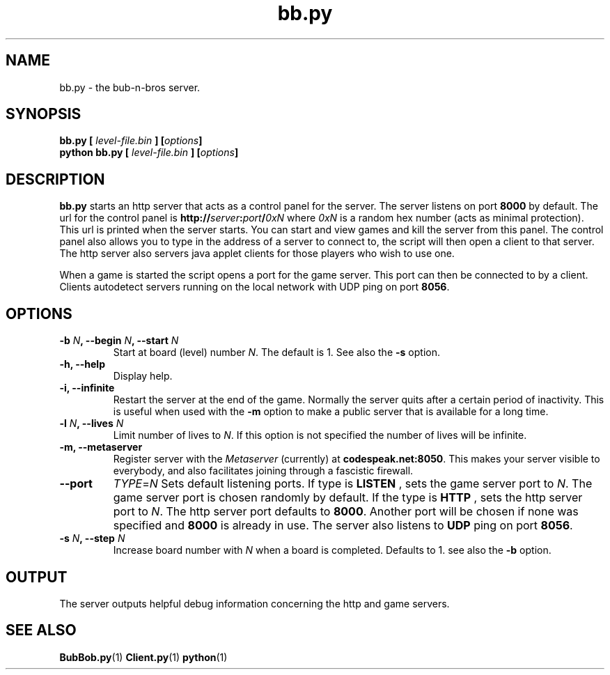 .\" $Id: bb.py.1,v 1.1 2005/04/13 18:02:57 arigo Exp $
.\"
.\" Process this file with
.\" groff -man -Tascii bb.py.1
.\"

.TH bb.py 1 "APRIL 2005" Linux "User Manuals"

.SH NAME
bb.py \- the bub-n-bros server.

.SH SYNOPSIS
.B bb.py [
.I level-file.bin
.BI "] [" options ]
.br
.B python bb.py [
.I level-file.bin
.BI "] [" options ]

.SH DESCRIPTION
.B bb.py
starts an http server that acts as a control panel for the server. The
server listens on port 
.B 8000 
by default. The url for the control panel
is 
.BI http:// server : port / 0xN 
where
.I 0xN
is a random hex number (acts as minimal protection). This url is
printed when the server starts.  You can start and view games and kill
the server from this panel. The control panel also allows you to type
in the address of a server to connect to, the script will then open a
client to that server. The http server also servers java applet
clients for those players who wish to use one.

When a game is started the script opens a port for the game
server. This port can then be connected to by a client. Clients
autodetect servers running on the local network with UDP ping on port
.BR 8056 .


.SH OPTIONS

.TP
.BI "-b " N ", --begin " N ", --start " N
Start at board (level) number
.IR N .
The default is 1. See also the
.B -s
option.

.TP
.B -h, --help
Display help.

.TP
.B -i, --infinite
Restart the server at the end of the game. Normally the server quits
after a certain period of inactivity. This is useful when used with the
.B -m
option to make a public server that is available for a long time.

.TP
.BI "-l " N ", --lives " N
Limit number of lives to 
.IR N .
If this option is not specified the number of lives will be infinite.

.TP
.B -m, --metaserver
Register server with the
.I Metaserver
(currently) at 
.BR codespeak.net:8050 .
This makes your server visible to everybody, and also facilitates
joining through a fascistic firewall.

.TP
.B --port
.IR TYPE = N
Sets default listening ports. If type is
.B LISTEN
, sets the game server port to
.IR N .
The game server port is chosen randomly by default. If the type is
.B HTTP
, sets the http server port to
.IR N .
The http server port defaults to 
.BR 8000 . 
Another port will be chosen if
none was specified and
.B 8000 
is already in use. The server also listens to
.B UDP
ping on port 
.BR 8056 .

.TP
.BI "-s " N ", --step " N
Increase board number with
.I N
when a board is completed. Defaults to 1. see also the
.B -b
option.

.SH OUTPUT
The server outputs helpful debug information concerning the http and
game servers.

.SH SEE ALSO
.BR BubBob.py (1)
.BR Client.py (1)
.BR python (1)
